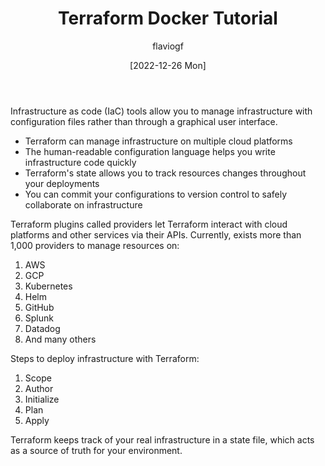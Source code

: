 #+TITLE: Terraform Docker Tutorial
#+AUTHOR: flaviogf
#+DATE: [2022-12-26 Mon]

Infrastructure as code (IaC) tools allow you to manage infrastructure with configuration files rather than through a graphical user interface.

- Terraform can manage infrastructure on multiple cloud platforms
- The human-readable configuration language helps you write infrastructure code quickly
- Terraform's state allows you to track resources changes throughout your deployments
- You can commit your configurations to version control to safely collaborate on infrastructure

Terraform plugins called providers let Terraform interact with cloud platforms and other services via their APIs.
Currently, exists more than 1,000 providers to manage resources on:

1. AWS
2. GCP
3. Kubernetes
4. Helm
5. GitHub
6. Splunk
7. Datadog
8. And many others

Steps to deploy infrastructure with Terraform:

1. Scope
2. Author
3. Initialize
4. Plan
5. Apply

Terraform keeps track of your real infrastructure in a state file, which acts as a source of truth for your environment.
